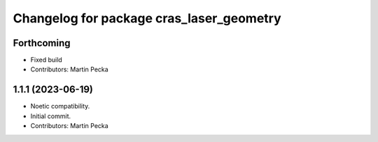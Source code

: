 ^^^^^^^^^^^^^^^^^^^^^^^^^^^^^^^^^^^^^^^^^
Changelog for package cras_laser_geometry
^^^^^^^^^^^^^^^^^^^^^^^^^^^^^^^^^^^^^^^^^

Forthcoming
-----------
* Fixed build
* Contributors: Martin Pecka

1.1.1 (2023-06-19)
------------------
* Noetic compatibility.
* Initial commit.
* Contributors: Martin Pecka
